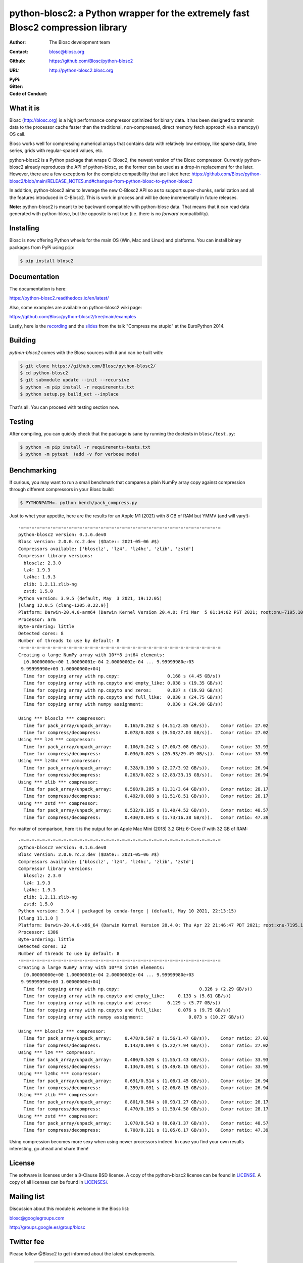 python-blosc2: a Python wrapper for the extremely fast Blosc2 compression library
=================================================================================

:Author: The Blosc development team
:Contact: blosc@blosc.org
:Github: https://github.com/Blosc/python-blosc2
:URL: http://python-blosc2.blosc.org
:PyPi: |version|
:Gitter: |gitter|
:Code of Conduct: |Contributor Covenant|

.. |version| image:: https://img.shields.io/pypi/v/blosc.png
        :target: https://pypi.python.org/pypi/blosc
.. |anaconda| image:: https://anaconda.org/conda-forge/python-blosc2/badges/version.svg
        :target: https://anaconda.org/conda-forge/python-blosc2
.. |gitter| image:: https://badges.gitter.im/Blosc/c-blosc.svg
        :target: https://gitter.im/Blosc/c-blosc
.. |Contributor Covenant| image:: https://img.shields.io/badge/Contributor%20Covenant-v2.0%20adopted-ff69b4.svg
        :target: code_of_conduct.md


What it is
----------

Blosc (http://blosc.org) is a high performance compressor optimized for
binary data.  It has been designed to transmit data to the processor
cache faster than the traditional, non-compressed, direct memory fetch
approach via a memcpy() OS call.

Blosc works well for compressing numerical arrays that contains data
with relatively low entropy, like sparse data, time series, grids with
regular-spaced values, etc.

python-blosc2 is a Python package that wraps C-Blosc2, the newest version of
the Blosc compressor.  Currently python-blosc2 already reproduces the API of
python-blosc, so the former can be used as a drop-in replacement for the later.
However, there are a few exceptions for the complete compatibility that are listed
here:
https://github.com/Blosc/python-blosc2/blob/main/RELEASE_NOTES.md#changes-from-python-blosc-to-python-blosc2

In addition, python-blosc2 aims to leverage the new C-Blosc2 API so as to support
super-chunks, serialization and all the features introduced in C-Blosc2.
This is work in process and will be done incrementally in future releases.

**Note:** python-blosc2 is meant to be backward compatible with python-blosc data.
That means that it can read data generated with python-blosc, but the opposite
is not true (i.e. there is no *forward* compatibility).

Installing
----------

Blosc is now offering Python wheels for the main OS (Win, Mac and Linux) and platforms.
You can install binary packages from PyPi using ``pip``:

.. code-block:: console

    $ pip install blosc2

Documentation
-------------

The documentation is here:

https://python-blosc2.readthedocs.io/en/latest/

Also, some examples are available on python-blosc2 wiki page:

https://github.com/Blosc/python-blosc2/tree/main/examples

Lastly, here is the `recording
<https://www.youtube.com/watch?v=rilU44j_wUU&list=PLNkWzv63CorW83NY3U93gUar645jTXpJF&index=15>`_
and the `slides
<http://www.blosc.org/docs/haenel-ep14-compress-me-stupid.pdf>`_ from the talk
"Compress me stupid" at the EuroPython 2014.

Building
--------

`python-blosc2` comes with the Blosc sources with it and can be built with:

.. code-block:: console

    $ git clone https://github.com/Blosc/python-blosc2/
    $ cd python-blosc2
    $ git submodule update --init --recursive
    $ python -m pip install -r requirements.txt
    $ python setup.py build_ext --inplace

That's all. You can proceed with testing section now.

Testing
-------

After compiling, you can quickly check that the package is sane by
running the doctests in ``blosc/test.py``:

.. code-block:: console

    $ python -m pip install -r requirements-tests.txt
    $ python -m pytest  (add -v for verbose mode)

Benchmarking
------------

If curious, you may want to run a small benchmark that compares a plain
NumPy array copy against compression through different compressors in
your Blosc build:

.. code-block:: console

     $ PYTHONPATH=. python bench/pack_compress.py

Just to whet your appetite, here are the results for an Apple M1 (2021)
with 8 GB of RAM but YMMV (and will vary!)::

    -=-=-=-=-=-=-=-=-=-=-=-=-=-=-=-=-=-=-=-=-=-=-=-=-=-=-=-=-=-=-=-=-=-=-=-=-=-=
    python-blosc2 version: 0.1.6.dev0
    Blosc version: 2.0.0.rc.2.dev ($Date:: 2021-05-06 #$)
    Compressors available: ['blosclz', 'lz4', 'lz4hc', 'zlib', 'zstd']
    Compressor library versions:
      blosclz: 2.3.0
      lz4: 1.9.3
      lz4hc: 1.9.3
      zlib: 1.2.11.zlib-ng
      zstd: 1.5.0
    Python version: 3.9.5 (default, May  3 2021, 19:12:05)
    [Clang 12.0.5 (clang-1205.0.22.9)]
    Platform: Darwin-20.4.0-arm64 (Darwin Kernel Version 20.4.0: Fri Mar  5 01:14:02 PST 2021; root:xnu-7195.101.1~3/RELEASE_ARM64_T8101)
    Processor: arm
    Byte-ordering: little
    Detected cores: 8
    Number of threads to use by default: 8
    -=-=-=-=-=-=-=-=-=-=-=-=-=-=-=-=-=-=-=-=-=-=-=-=-=-=-=-=-=-=-=-=-=-=-=-=-=-=
    Creating a large NumPy array with 10**8 int64 elements:
      [0.00000000e+00 1.00000001e-04 2.00000002e-04 ... 9.99999980e+03
     9.99999990e+03 1.00000000e+04]
      Time for copying array with np.copy:                  0.168 s (4.45 GB/s))
      Time for copying array with np.copyto and empty_like: 0.038 s (19.35 GB/s))
      Time for copying array with np.copyto and zeros:      0.037 s (19.93 GB/s))
      Time for copying array with np.copyto and full_like:  0.030 s (24.75 GB/s))
      Time for copying array with numpy assignment:         0.030 s (24.90 GB/s))

    Using *** blosclz *** compressor:
      Time for pack_array/unpack_array:     0.165/0.262 s (4.51/2.85 GB/s)).	Compr ratio: 27.02
      Time for compress/decompress:         0.078/0.028 s (9.50/27.03 GB/s)).	Compr ratio: 27.02
    Using *** lz4 *** compressor:
      Time for pack_array/unpack_array:     0.106/0.242 s (7.00/3.08 GB/s)).	Compr ratio: 33.93
      Time for compress/decompress:         0.036/0.025 s (20.93/29.49 GB/s)).	Compr ratio: 33.95
    Using *** lz4hc *** compressor:
      Time for pack_array/unpack_array:     0.328/0.190 s (2.27/3.92 GB/s)).	Compr ratio: 26.94
      Time for compress/decompress:         0.263/0.022 s (2.83/33.15 GB/s)).	Compr ratio: 26.94
    Using *** zlib *** compressor:
      Time for pack_array/unpack_array:     0.568/0.205 s (1.31/3.64 GB/s)).	Compr ratio: 28.17
      Time for compress/decompress:         0.492/0.088 s (1.51/8.51 GB/s)).	Compr ratio: 28.17
    Using *** zstd *** compressor:
      Time for pack_array/unpack_array:     0.532/0.165 s (1.40/4.52 GB/s)).	Compr ratio: 48.57
      Time for compress/decompress:         0.430/0.045 s (1.73/16.38 GB/s)).	Compr ratio: 47.39

For matter of comparison, here it is the output for an Apple Mac Mini (2018) 3,2 GHz 6-Core i7
with 32 GB of RAM::

    -=-=-=-=-=-=-=-=-=-=-=-=-=-=-=-=-=-=-=-=-=-=-=-=-=-=-=-=-=-=-=-=-=-=-=-=-=-=
    python-blosc2 version: 0.1.6.dev0
    Blosc version: 2.0.0.rc.2.dev ($Date:: 2021-05-06 #$)
    Compressors available: ['blosclz', 'lz4', 'lz4hc', 'zlib', 'zstd']
    Compressor library versions:
      blosclz: 2.3.0
      lz4: 1.9.3
      lz4hc: 1.9.3
      zlib: 1.2.11.zlib-ng
      zstd: 1.5.0
    Python version: 3.9.4 | packaged by conda-forge | (default, May 10 2021, 22:13:15)
    [Clang 11.1.0 ]
    Platform: Darwin-20.4.0-x86_64 (Darwin Kernel Version 20.4.0: Thu Apr 22 21:46:47 PDT 2021; root:xnu-7195.101.2~1/RELEASE_X86_64)
    Processor: i386
    Byte-ordering: little
    Detected cores: 12
    Number of threads to use by default: 8
    -=-=-=-=-=-=-=-=-=-=-=-=-=-=-=-=-=-=-=-=-=-=-=-=-=-=-=-=-=-=-=-=-=-=-=-=-=-=
    Creating a large NumPy array with 10**8 int64 elements:
      [0.00000000e+00 1.00000001e-04 2.00000002e-04 ... 9.99999980e+03
     9.99999990e+03 1.00000000e+04]
      Time for copying array with np.copy:			        0.326 s (2.29 GB/s))
      Time for copying array with np.copyto and empty_like:	0.133 s (5.61 GB/s))
      Time for copying array with np.copyto and zeros:	    0.129 s (5.77 GB/s))
      Time for copying array with np.copyto and full_like:	0.076 s (9.75 GB/s))
      Time for copying array with numpy assignment:		    0.073 s (10.27 GB/s))

    Using *** blosclz *** compressor:
      Time for pack_array/unpack_array:     0.478/0.507 s (1.56/1.47 GB/s)).	Compr ratio: 27.02
      Time for compress/decompress:         0.143/0.094 s (5.22/7.94 GB/s)).	Compr ratio: 27.02
    Using *** lz4 *** compressor:
      Time for pack_array/unpack_array:     0.480/0.520 s (1.55/1.43 GB/s)).	Compr ratio: 33.93
      Time for compress/decompress:         0.136/0.091 s (5.49/8.15 GB/s)).	Compr ratio: 33.95
    Using *** lz4hc *** compressor:
      Time for pack_array/unpack_array:     0.691/0.514 s (1.08/1.45 GB/s)).	Compr ratio: 26.94
      Time for compress/decompress:         0.359/0.091 s (2.08/8.15 GB/s)).	Compr ratio: 26.94
    Using *** zlib *** compressor:
      Time for pack_array/unpack_array:     0.801/0.584 s (0.93/1.27 GB/s)).	Compr ratio: 28.17
      Time for compress/decompress:         0.470/0.165 s (1.59/4.50 GB/s)).	Compr ratio: 28.17
    Using *** zstd *** compressor:
      Time for pack_array/unpack_array:     1.078/0.543 s (0.69/1.37 GB/s)).	Compr ratio: 48.57
      Time for compress/decompress:         0.708/0.121 s (1.05/6.17 GB/s)).	Compr ratio: 47.39

Using compression becomes more sexy when using newer processors indeed.
In case you find your own results interesting, go ahead and share them!

License
-------

The software is licenses under a 3-Clause BSD license. A copy of the
python-blosc2 license can be found in `LICENSE <https://github.com/Blosc/python-blosc2/tree/main/LICENSE>`_. A copy of all licenses can be
found in `LICENSES/ <https://github.com/Blosc/python-blosc2/blob/main/LICENSES>`_.

Mailing list
------------

Discussion about this module is welcome in the Blosc list:

blosc@googlegroups.com

http://groups.google.es/group/blosc

Twitter fee
-----------

Please follow @Blosc2 to get informed about the latest developments.

----

  **Enjoy data!**
